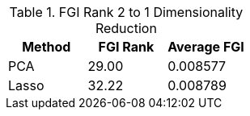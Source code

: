 .FGI Rank 2 to 1 Dimensionality Reduction
[cols="1,1,1"]
|===
| Method | FGI Rank | Average FGI

| PCA
| 29.00
| 0.008577

| Lasso
| 32.22
| 0.008789


|===